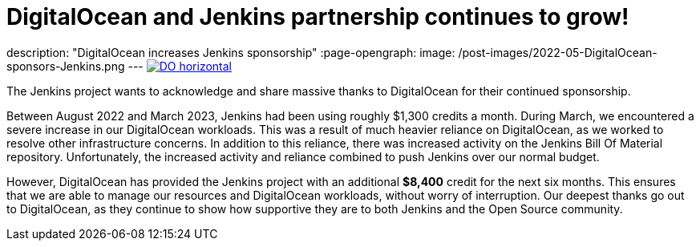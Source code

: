= DigitalOcean and Jenkins partnership continues to grow!
:page-tags: jenkins, digitalocean, community

:page-author: kmartens27
description: "DigitalOcean increases Jenkins sponsorship"
:page-opengraph:
  image: /post-images/2022-05-DigitalOcean-sponsors-Jenkins.png
---
image:/post-images/2022-09-19-digital-ocean-sponsorship/DO-horizontal.png[link="https://www.digitalocean.com"]

The Jenkins project wants to acknowledge and share massive thanks to DigitalOcean for their continued sponsorship.

Between August 2022 and March 2023, Jenkins had been using roughly $1,300 credits a month.
During March, we encountered a severe increase in our DigitalOcean workloads.
This was a result of much heavier reliance on DigitalOcean, as we worked to resolve other infrastructure concerns.
In addition to this reliance, there was increased activity on the Jenkins Bill Of Material repository.
Unfortunately, the increased activity and reliance combined to push Jenkins over our normal budget.

However, DigitalOcean has provided the Jenkins project with an additional *$8,400* credit for the next six months.
This ensures that we are able to manage our resources and DigitalOcean workloads, without worry of interruption.
Our deepest thanks go out to DigitalOcean, as they continue to show how supportive they are to both Jenkins and the Open Source community.
